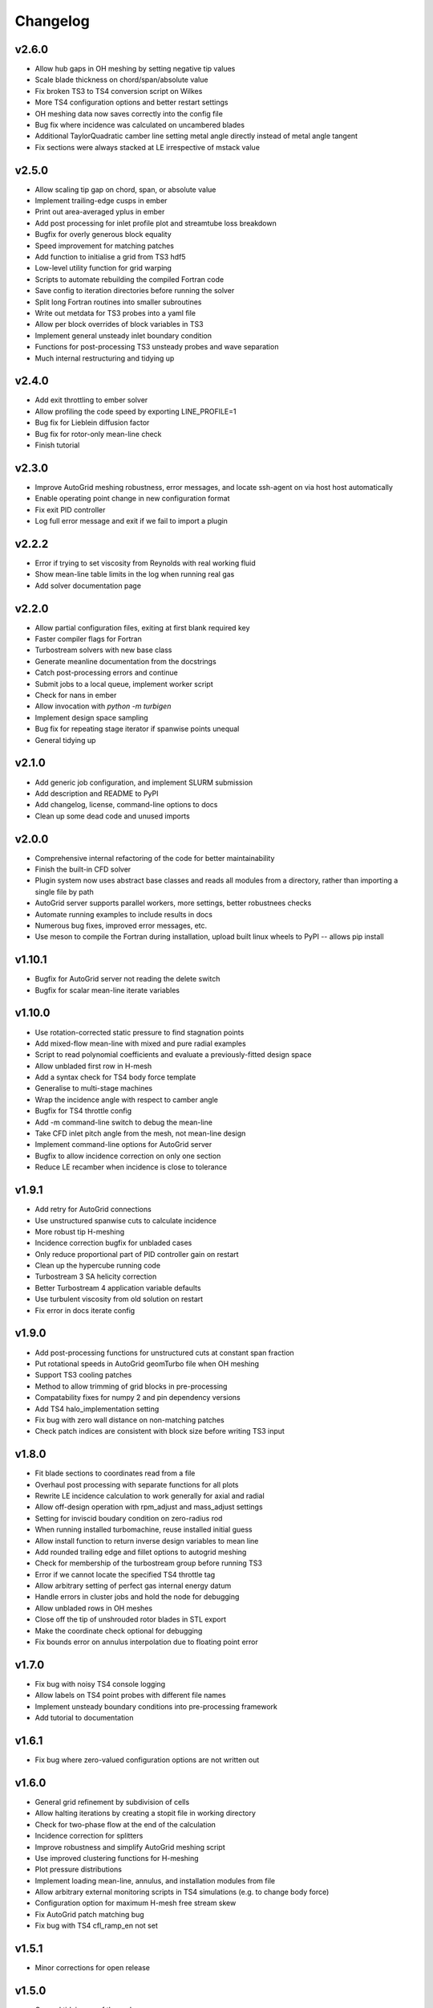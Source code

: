 Changelog
=========

v2.6.0
^^^^^^

* Allow hub gaps in OH meshing by setting negative tip values
* Scale blade thickness on chord/span/absolute value
* Fix broken TS3 to TS4 conversion script on Wilkes
* More TS4 configuration options and better restart settings
* OH meshing data now saves correctly into the config file
* Bug fix where incidence was calculated on uncambered blades
* Additional TaylorQuadratic camber line setting metal angle directly instead of metal angle tangent
* Fix sections were always stacked at LE irrespective of mstack value


v2.5.0
^^^^^^

* Allow scaling tip gap on chord, span, or absolute value
* Implement trailing-edge cusps in ember
* Print out area-averaged yplus in ember
* Add post processing for inlet profile plot and streamtube loss breakdown
* Bugfix for overly generous block equality
* Speed improvement for matching patches
* Add function to initialise a grid from TS3 hdf5
* Low-level utility function for grid warping
* Scripts to automate rebuilding the compiled Fortran code
* Save config to iteration directories before running the solver
* Split long Fortran routines into smaller subroutines
* Write out metdata for TS3 probes into a yaml file
* Allow per block overrides of block variables in TS3
* Implement general unsteady inlet boundary condition
* Functions for post-processing TS3 unsteady probes and wave separation
* Much internal restructuring and tidying up

v2.4.0
^^^^^^

* Add exit throttling to ember solver
* Allow profiling the code speed by exporting LINE_PROFILE=1
* Bug fix for Lieblein diffusion factor
* Bug fix for rotor-only mean-line check
* Finish tutorial

v2.3.0
^^^^^^

* Improve AutoGrid meshing robustness, error messages, and locate ssh-agent on via host host automatically
* Enable operating point change in new configuration format
* Fix exit PID controller
* Log full error message and exit if we fail to import a plugin

v2.2.2
^^^^^^

* Error if trying to set viscosity from Reynolds with real working fluid
* Show mean-line table limits in the log when running real gas
* Add solver documentation page

v2.2.0
^^^^^^

* Allow partial configuration files, exiting at first blank required key
* Faster compiler flags for Fortran
* Turbostream solvers with new base class
* Generate meanline documentation from the docstrings
* Catch post-processing errors and continue
* Submit jobs to a local queue, implement worker script
* Check for nans in ember
* Allow invocation with `python -m turbigen`
* Implement design space sampling
* Bug fix for repeating stage iterator if spanwise points unequal
* General tidying up

v2.1.0
^^^^^^

* Add generic job configuration, and implement SLURM submission
* Add description and README to PyPI
* Add changelog, license, command-line options to docs
* Clean up some dead code and unused imports

v2.0.0
^^^^^^

* Comprehensive internal refactoring of the code for better maintainability
* Finish the built-in CFD solver
* Plugin system now uses abstract base classes and reads all modules from a directory, rather than importing a single file by path
* AutoGrid server supports parallel workers, more settings, better robustnees checks
* Automate running examples to include results in docs
* Numerous bug fixes, improved error messages, etc.
* Use meson to compile the Fortran during installation, upload built linux
  wheels to PyPI -- allows pip install

v1.10.1
^^^^^^^

* Bugfix for AutoGrid server not reading the delete switch
* Bugfix for scalar mean-line iterate variables

v1.10.0
^^^^^^^

* Use rotation-corrected static pressure to find stagnation points
* Add mixed-flow mean-line with mixed and pure radial examples
* Script to read polynomial coefficients and evaluate a previously-fitted design space
* Allow unbladed first row in H-mesh
* Add a syntax check for TS4 body force template
* Generalise to multi-stage machines
* Wrap the incidence angle with respect to camber angle
* Bugfix for TS4 throttle config
* Add -m command-line switch to debug the mean-line
* Take CFD inlet pitch angle from the mesh, not mean-line design
* Implement command-line options for AutoGrid server
* Bugfix to allow incidence correction on only one section
* Reduce LE recamber when incidence is close to tolerance


v1.9.1
^^^^^^

* Add retry for AutoGrid connections
* Use unstructured spanwise cuts to calculate incidence
* More robust tip H-meshing
* Incidence correction bugfix for unbladed cases
* Only reduce proportional part of PID controller gain on restart
* Clean up the hypercube running code
* Turbostream 3 SA helicity correction
* Better Turbostream 4 application variable defaults
* Use turbulent viscosity from old solution on restart
* Fix error in docs iterate config


v1.9.0
^^^^^^

* Add post-processing functions for unstructured cuts at constant span fraction
* Put rotational speeds in AutoGrid geomTurbo file when OH meshing
* Support TS3 cooling patches
* Method to allow trimming of grid blocks in pre-processing
* Compatability fixes for numpy 2 and pin dependency versions
* Add TS4 halo_implementation setting
* Fix bug with zero wall distance on non-matching patches
* Check patch indices are consistent with block size before writing TS3 input


v1.8.0
^^^^^^

* Fit blade sections to coordinates read from a file
* Overhaul post processing with separate functions for all plots
* Rewrite LE incidence calculation to work generally for axial and radial
* Allow off-design operation with rpm_adjust and mass_adjust settings
* Setting for inviscid boudary condition on zero-radius rod
* When running installed turbomachine, reuse installed initial guess
* Allow install function to return inverse design variables to mean line
* Add rounded trailing edge and fillet options to autogrid meshing
* Check for membership of the turbostream group before running TS3
* Error if we cannot locate the specified TS4 throttle tag
* Allow arbitrary setting of perfect gas internal energy datum
* Handle errors in cluster jobs and hold the node for debugging
* Allow unbladed rows in OH meshes
* Close off the tip of unshrouded rotor blades in STL export
* Make the coordinate check optional for debugging
* Fix bounds error on annulus interpolation due to floating point error


v1.7.0
^^^^^^

* Fix bug with noisy TS4 console logging
* Allow labels on TS4 point probes with different file names
* Implement unsteady boundary conditions into pre-processing framework
* Add tutorial to documentation

v1.6.1
^^^^^^

* Fix bug where zero-valued configuration options are not written out

v1.6.0
^^^^^^

* General grid refinement by subdivision of cells
* Allow halting iterations by creating a stopit file in working directory
* Check for two-phase flow at the end of the calculation
* Incidence correction for splitters
* Improve robustness and simplify AutoGrid meshing script
* Use improved clustering functions for H-meshing
* Plot pressure distributions
* Implement loading mean-line, annulus, and installation modules from file
* Allow arbitrary external monitoring scripts in TS4 simulations (e.g. to change body force)
* Configuration option for maximum H-mesh free stream skew
* Fix AutoGrid patch matching bug
* Fix bug with TS4 cfl_ramp_en not set


v1.5.1
^^^^^^

* Minor corrections for open release

v1.5.0
^^^^^^


* General tidying up of the code
* Incidence correction only when mass flow is on target
* Rework configuration and command-line options
* Improve documentation
* Automatic numbering of working directories

v1.4.0
^^^^^^

* Implement sweep by changing meridional locations of LE/TE
* Add splitter capability
* Allow preconditioning in TS4
* Yet more AutoGrid meshing options
* Record Exceptions in the turbigen log file, in addition to STDERR.

v1.3.4
^^^^^^

* More robust unstructured cutting by Marching Cubes algorithm.
* Allow prescribing body force in TS 4.2.82
* Find stagnation point by sign change of surface velocity
* Implement NaN check for TS4
* Write out a design space fit to json for web interface
* More AutoGrid options including untwist outlet

v1.3.3
^^^^^^

* Update radial turbine to set stator LE diameter ratio

v1.3.2
^^^^^^

* Allow custom TS3->TS4 conversion pipelines
* True Taylor camberline (quartic in chi, not tan chi)
* Generalise incidence correction to radial inflows and outflows

v1.3.1
^^^^^^

* Add rotor-only fan mean line

v1.3.0
^^^^^^

* Improved H-mesh tip-gap grid
* Add installation effects module
* Add write coordinates solver
* Allow running in parallel

v1.2.0
^^^^^^

* Implement polynomial design-space fitting.
* Add option to run a hypercube of designs.
* Improve characteristic running.
* Fix bugs with mixing of supersonic flows and area signage.
* Fix bug with setting shroud rpm.
* Generalise to select a type of thickness distribution.
* Clean up the log file outputs.
* Skew H-mesh in flow direction outside of blade rows.
* Added unstructured cutting for post-processing the mixed-out flow.
* Added throttling options to target mass flow for TS3 and TS4.
* Added radial turbine mean-line design functions and example.
* Internal rewrite of data structures to be CFD-solver agnostic.
* ... plus other miscellaneous enhancements and tidying.

v1.1.0
^^^^^^

* Added H-meshing option, with pinched tips.
* `Config` object for programmatic creation and validation of input files.
* Automated post processing to get a `MeanLine` object from mixed-out CFD cuts.
* Use inlet velocity as reference for compressor circulation coefficient.
* Mixed-out averaging generalised for any meridional cut (not just constant axial coordinate).
* Iteration to correct for incidence, deviation, and mean-line guesses.
* Options to set blade number directly or Lieblein diffusion factor.
* Running characteristics for compressor designs.
* Generate real gas tables for TS4 on demand.
* Let TS3 grid object use arbitrary equation of state for post-processing.
* Post-processing TS4 simulations by reading the flow field into a structured TS3 grid.
* Config file options to submit a job to the SLURM queue.

v1.0.0
^^^^^^

* First Whittle Laboratory internal release.
